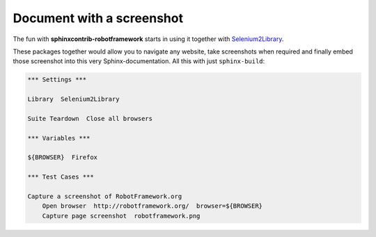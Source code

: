 Document with a screenshot
==========================

The fun with **sphinxcontrib-robotframework** starts in using it together
with Selenium2Library_.

.. _Selenium2Library: https://github.com/rtomac/robotframework-selenium2library

These packages together  would allow you to navigate any website, take
screenshots when required and finally embed those screenshot into this very
Sphinx-documentation. All this with just ``sphinx-build``:

.. figure:: robotframework.png
.. code:: robotframework

   *** Settings ***

   Library  Selenium2Library

   Suite Teardown  Close all browsers

   *** Variables ***

   ${BROWSER}  Firefox

   *** Test Cases ***

   Capture a screenshot of RobotFramework.org
       Open browser  http://robotframework.org/  browser=${BROWSER}
       Capture page screenshot  robotframework.png
